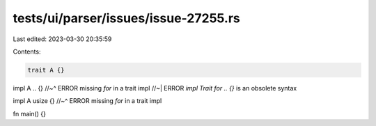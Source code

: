 tests/ui/parser/issues/issue-27255.rs
=====================================

Last edited: 2023-03-30 20:35:59

Contents:

.. code-block:: rs

    trait A {}

impl A .. {}
//~^ ERROR missing `for` in a trait impl
//~| ERROR `impl Trait for .. {}` is an obsolete syntax

impl A      usize {}
//~^ ERROR missing `for` in a trait impl

fn main() {}



